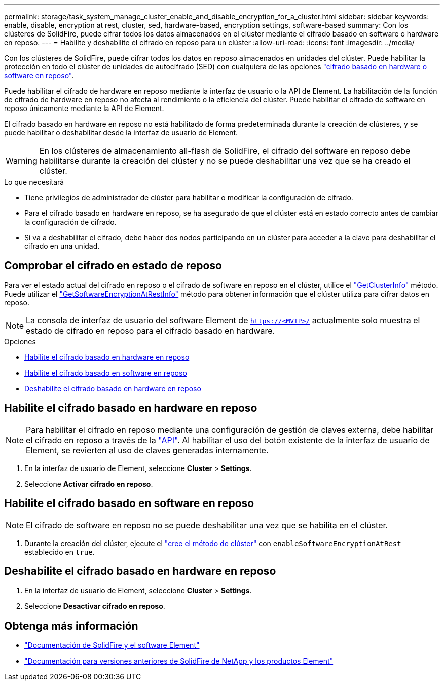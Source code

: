 ---
permalink: storage/task_system_manage_cluster_enable_and_disable_encryption_for_a_cluster.html 
sidebar: sidebar 
keywords: enable, disable, encryption at rest, cluster, sed, hardware-based, encryption settings, software-based 
summary: Con los clústeres de SolidFire, puede cifrar todos los datos almacenados en el clúster mediante el cifrado basado en software o hardware en reposo. 
---
= Habilite y deshabilite el cifrado en reposo para un clúster
:allow-uri-read: 
:icons: font
:imagesdir: ../media/


[role="lead"]
Con los clústeres de SolidFire, puede cifrar todos los datos en reposo almacenados en unidades del clúster. Puede habilitar la protección en todo el clúster de unidades de autocifrado (SED) con cualquiera de las opciones link:../concepts/concept_solidfire_concepts_security.html["cifrado basado en hardware o software en reposo"].

Puede habilitar el cifrado de hardware en reposo mediante la interfaz de usuario o la API de Element. La habilitación de la función de cifrado de hardware en reposo no afecta al rendimiento o la eficiencia del clúster. Puede habilitar el cifrado de software en reposo únicamente mediante la API de Element.

El cifrado basado en hardware en reposo no está habilitado de forma predeterminada durante la creación de clústeres, y se puede habilitar o deshabilitar desde la interfaz de usuario de Element.


WARNING: En los clústeres de almacenamiento all-flash de SolidFire, el cifrado del software en reposo debe habilitarse durante la creación del clúster y no se puede deshabilitar una vez que se ha creado el clúster.

.Lo que necesitará
* Tiene privilegios de administrador de clúster para habilitar o modificar la configuración de cifrado.
* Para el cifrado basado en hardware en reposo, se ha asegurado de que el clúster está en estado correcto antes de cambiar la configuración de cifrado.
* Si va a deshabilitar el cifrado, debe haber dos nodos participando en un clúster para acceder a la clave para deshabilitar el cifrado en una unidad.




== Comprobar el cifrado en estado de reposo

Para ver el estado actual del cifrado en reposo o el cifrado de software en reposo en el clúster, utilice el link:../api/reference_element_api_getclusterinfo.html["GetClusterInfo"^] método. Puede utilizar el link:../api/reference_element_api_getsoftwareencryptionatrestinfo.html["GetSoftwareEncryptionAtRestInfo"^] método para obtener información que el clúster utiliza para cifrar datos en reposo.


NOTE: La consola de interfaz de usuario del software Element de `https://<MVIP>/` actualmente solo muestra el estado de cifrado en reposo para el cifrado basado en hardware.

.Opciones
* <<Habilite el cifrado basado en hardware en reposo>>
* <<Habilite el cifrado basado en software en reposo>>
* <<Deshabilite el cifrado basado en hardware en reposo>>




== Habilite el cifrado basado en hardware en reposo


NOTE: Para habilitar el cifrado en reposo mediante una configuración de gestión de claves externa, debe habilitar el cifrado en reposo a través de la link:../api/reference_element_api_enableencryptionatrest.html["API"]. Al habilitar el uso del botón existente de la interfaz de usuario de Element, se revierten al uso de claves generadas internamente.

. En la interfaz de usuario de Element, seleccione *Cluster* > *Settings*.
. Seleccione *Activar cifrado en reposo*.




== Habilite el cifrado basado en software en reposo


NOTE: El cifrado de software en reposo no se puede deshabilitar una vez que se habilita en el clúster.

. Durante la creación del clúster, ejecute el link:../api/reference_element_api_createcluster.html["cree el método de clúster"] con `enableSoftwareEncryptionAtRest` establecido en `true`.




== Deshabilite el cifrado basado en hardware en reposo

. En la interfaz de usuario de Element, seleccione *Cluster* > *Settings*.
. Seleccione *Desactivar cifrado en reposo*.


[discrete]
== Obtenga más información

* https://docs.netapp.com/us-en/element-software/index.html["Documentación de SolidFire y el software Element"]
* https://docs.netapp.com/sfe-122/topic/com.netapp.ndc.sfe-vers/GUID-B1944B0E-B335-4E0B-B9F1-E960BF32AE56.html["Documentación para versiones anteriores de SolidFire de NetApp y los productos Element"^]

